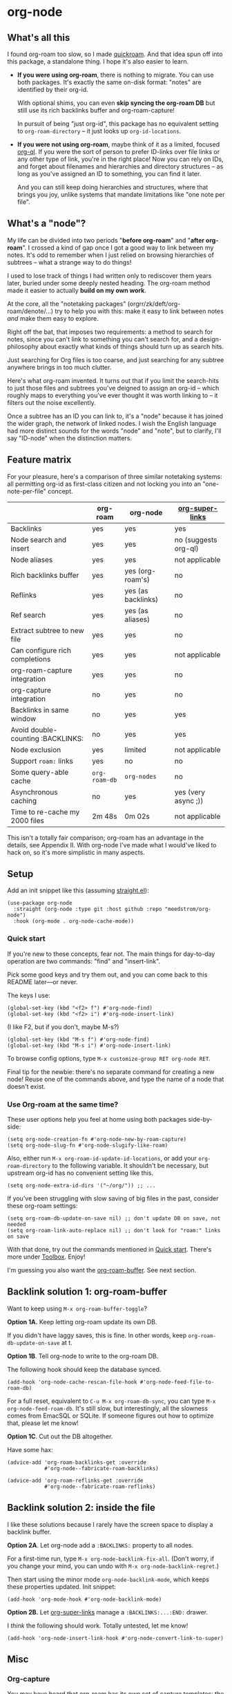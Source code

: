 * org-node
** What's all this

I found org-roam too slow, so I made [[https://github.com/meedstrom/quickroam][quickroam]].  And that idea spun off into this package, a standalone thing.  I hope it's also easier to learn.

- *If you were using org-roam*, there is nothing to migrate.  You can use both packages.  It's exactly the same on-disk format: "notes" are identified by their org-id.

  With optional shims, you can even *skip syncing the org-roam DB* but still use its rich backlinks buffer and org-roam-capture!

  In pursuit of being "just org-id", this package has no equivalent setting to =org-roam-directory= -- it just looks up =org-id-locations=.

- *If you were not using org-roam*, maybe think of it as a limited, focused [[https://github.com/alphapapa/org-ql][org-ql]].  If you were the sort of person to prefer ID-links over file links or any other type of link, you're in the right place!  Now you can rely on IDs, and forget about filenames and hierarchies and directory structures -- as long as you've assigned an ID to something, you can find it later.

  And you can still keep doing hierarchies and structures, where that brings you joy, unlike systems that mandate limitations like "one note per file".

** What's a "node"?

My life can be divided into two periods "*before org-roam*" and "*after org-roam*".  I crossed a kind of gap once I got a good way to link between my notes.  It's odd to remember when I just relied on browsing hierarchies of subtrees -- what a strange way to do things!

I used to lose track of things I had written only to rediscover them years later, buried under some deeply nested heading.  The org-roam method made it easier to actually *build on my own work*.

At the core, all the "notetaking packages" (orgrr/zk/deft/org-roam/denote/...) try to help you with this: make it easy to link between notes /and/ make them easy to explore.

Right off the bat, that imposes two requirements: a method to search for notes, since you can't link to something you can't search for, and a design-philosophy about exactly what kinds of things should turn up as search hits.

Just searching for Org files is too coarse, and just searching for any subtree anywhere brings in too much clutter.

Here's what org-roam invented.  It turns out that if you limit the search-hits to just those files and subtrees you've deigned to assign an org-id -- which roughly maps to everything you've ever thought it was worth linking to -- it filters out the noise excellently.

Once a subtree has an ID you can link to, it's a "node" because it has joined the wider graph, the network of linked nodes.  I wish the English language had more distinct sounds for the words "node" and "note", but to clarify, I'll say "ID-node" when the distinction matters.

** Feature matrix

For your pleasure, here's a comparison of three similar notetaking systems: all permitting org-id as first-class citizen and not locking you into an "one-note-per-file" concept.

|                                   | org-roam    | org-node           | [[https://github.com/toshism/org-super-links][org-super-links]]      |
|-----------------------------------+-------------+--------------------+----------------------|
| Backlinks                         | yes         | yes                | yes                  |
| Node search and insert            | yes         | yes                | no (suggests org-ql) |
| Node aliases                      | yes         | yes                | not applicable       |
| Rich backlinks buffer             | yes         | yes (org-roam's)   | no                   |
| Reflinks                          | yes         | yes (as backlinks) | no                   |
| Ref search                        | yes         | yes (as aliases)   | no                   |
| Extract subtree to new file       | yes         | yes                | no                   |
| Can configure rich completions    | yes         | yes                | not applicable       |
| org-roam-capture integration      | yes         | yes                | no                   |
| org-capture integration           | no          | yes                | no                   |
| Backlinks in same window          | no          | yes                | yes                  |
| Avoid double-counting :BACKLINKS: | no          | yes                | yes                  |
| Node exclusion                    | yes         | limited            | not applicable       |
| Support =roam:= links               | yes         | no                 | no                   |
|-----------------------------------+-------------+--------------------+----------------------|
| Some query-able cache             | =org-roam-db= | =org-nodes=          | no                   |
| Asynchronous caching              | no          | yes                | yes (very async ;))  |
| Time to re-cache my 2000 files    | 2m 48s      | 0m 02s             | not applicable       |

This isn't a totally fair comparison; org-roam has an advantage in the details, see Appendix II.  With org-node I've made what I would've liked to hack on, so it's more simplistic in many aspects.

** Setup

Add an init snippet like this (assuming [[https://github.com/radian-software/straight.el][straight.el]]):

#+begin_src elisp
(use-package org-node
  :straight (org-node :type git :host github :repo "meedstrom/org-node")
  :hook (org-mode . org-node-cache-mode))
#+end_src

*** Quick start

If you're new to these concepts, fear not.  The main things for day-to-day operation are two commands: "find" and "insert-link".

# (OK if you love [[https://github.com/meedstrom/org-node?tab=readme-ov-file#org-capture][org-capture]], you might end up using that a lot too, but you know who you are.)

Pick some good keys and try them out, and you can come back to this README later---or never.

The keys I use:

#+begin_src elisp
(global-set-key (kbd "<f2> f") #'org-node-find)
(global-set-key (kbd "<f2> i") #'org-node-insert-link)
#+end_src

(I like F2, but if you don't, maybe M-s?)

#+begin_src elisp
(global-set-key (kbd "M-s f") #'org-node-find)
(global-set-key (kbd "M-s i") #'org-node-insert-link)
#+end_src

To browse config options, type =M-x customize-group RET org-node RET=.

Final tip for the newbie: there's no separate command for creating a new node!  Reuse one of the commands above, and type the name of a node that doesn't exist.

*** Use Org-roam at the same time?

These user options help you feel at home using both packages side-by-side:

#+begin_src elisp
(setq org-node-creation-fn #'org-node-new-by-roam-capture)
(setq org-node-slug-fn #'org-node-slugify-like-roam)
#+end_src

Also, either run =M-x org-roam-id-update-id-locations=, or add your =org-roam-directory= to the following variable.  It shouldn't be necessary, but upstream org-id has no convenient setting like this.

#+begin_src elisp
(setq org-node-extra-id-dirs '("~/org/")) ;; ...
#+end_src

If you've been struggling with slow saving of big files in the past, consider these org-roam settings:

#+begin_src elisp
(setq org-roam-db-update-on-save nil) ;; don't update DB on save, not needed
(setq org-roam-link-auto-replace nil) ;; don't look for "roam:" links on save
#+end_src

With that done, try out the commands mentioned in [[https://github.com/meedstrom/org-node?tab=readme-ov-file#quick-start][Quick start]].  There's more under [[https://github.com/meedstrom/org-node?tab=readme-ov-file#toolbox][Toolbox]].  Enjoy!

I'm guessing you also want the [[https://github.com/meedstrom/org-node?tab=readme-ov-file#backlink-solution-1-org-roam-buffer][org-roam-buffer]].  See next section.

** Backlink solution 1: org-roam-buffer

Want to keep using =M-x org-roam-buffer-toggle=?

**** *Option 1A.*  Keep letting org-roam update its own DB.

If you didn't have laggy saves, this is fine.  In other words, keep =org-roam-db-update-on-save= at t.


**** *Option 1B*.  Tell org-node to write to the org-roam DB.

The following hook should keep the database synced.

#+begin_src elisp
(add-hook 'org-node-cache-rescan-file-hook #'org-node-feed-file-to-roam-db)
#+end_src

For a full reset, equivalent to =C-u M-x org-roam-db-sync=, you can type =M-x org-node-feed-roam-db=.  It's still slow, but interestingly, all the slowness comes from EmacSQL or SQLite.  If someone figures out how to optimize that, please let me know!


**** *Option 1C*.  Cut out the DB altogether.

Have some hax:

#+begin_src elisp
(advice-add 'org-roam-backlinks-get :override
            #'org-node--fabricate-roam-backlinks)

(advice-add 'org-roam-reflinks-get :override
            #'org-node--fabricate-roam-reflinks)
#+end_src

** Backlink solution 2: inside the file
I like these solutions because I rarely have the screen space to display a backlink buffer.

**** *Option 2A*.  Let org-node add a =:BACKLINKS:= property to all nodes.

For a first-time run, type =M-x org-node-backlink-fix-all=.  (Don't worry, if you change your mind, you can undo with =M-x org-node-backlink-regret=.)

Then start using the minor mode =org-node-backlink-mode=, which keeps these properties updated.  Init snippet:

#+begin_src elisp
(add-hook 'org-mode-hook #'org-node-backlink-mode)
#+end_src


**** *Option 2B.*  Let [[https://github.com/toshism/org-super-links][org-super-links]] manage a =:BACKLINKS:...:END:= drawer.

I /think/ the following should work. Totally untested, let me know!

#+begin_src elisp
(add-hook 'org-node-insert-link-hook #'org-node-convert-link-to-super)
#+end_src

** Misc
*** Org-capture

You may have heard that org-roam has its own set of capture templates: the =org-roam-capture-templates=.

It can make sense, for people who fully understand the magic of capture templates.  I didn't, so I was not confident using a second-order abstraction over an already leaky abstraction.

So can we reproduce the functionality on top of vanilla org-capture?  That'd be less scary.  The answer is yes!

Here are some example capture templates. The secret sauce is =(function org-node-capture-target)=.

#+begin_src elisp
(setq org-capture-templates
      '(("n" "ID node")
        ("nc" "Capture to ID node (maybe creating it)"
         plain (function org-node-capture-target) nil
         :empty-lines-after 1)

        ("nv" "Visit ID node (maybe creating it)"
         plain (function org-node-capture-target) nil
         :jump-to-captured t
         :immediate-finish t)

        ;; Sometimes useful with `org-node-insert-link' to make a stub
        ("ni" "Instantly create ID node without content & without visiting"
         plain (function org-node-capture-target) nil
         :immediate-finish t)))
#+end_src

And if you want the commands =org-node-find= & =org-node-insert-link= to likewise outsource to org-capture when creating new nodes:

#+begin_src elisp
(setq org-node-creation-fn #'org-capture)
#+end_src

*** Managing org-id-locations

I find unsatisfactory the config options in org-id (Why? See [[http://edstrom.dev/wjwrl/taking-ownership-of-org-id][Taking ownership of org-id]]), so org-node gives you an additional way to feed data to org-id, making sure we won't run into "ID not found" situations.

Example setting:

#+begin_src elisp
(setq org-node-extra-id-dirs
      '("/home/kept/notes"
        "/home/kept/project1/"
        "/home/kept/project2/")
#+end_src

*** Rich completions

How to see the headings' full outline paths while searching for nodes:

#+begin_src elisp
;; Prepend completions with the heading's outline path
(setq org-node-format-candidate-fn
      (lambda (node title)
        (if-let ((olp (org-node-get-olp node)))
            (concat (string-join olp " > ") " > " title)
          title)))
#+end_src

When tinkering with this expression, test the result by evalling the form and doing a =M-x org-node-reset=.

A variant I like, that greys out the ancestor headings, and includes the file title:

#+begin_src elisp
(setq org-node-format-candidate-fn
      (lambda (node title)
        (if (org-node-get-is-subtree node)
            (let ((ancestors (cons (org-node-get-file-title-or-basename node)
                                   (org-node-get-olp node)))
                  (result nil))
              (dolist (anc ancestors)
                (push (propertize anc 'face 'shadow) result)
                (push " > " result))
              (push title result)
              (string-join (nreverse result)))
          title)))
#+end_src


*** Limitations: excluding notes
The =org-node-filter-fn= works well for ignoring TODO items that happen to have an ID, and ignoring org-drill items and that sort of thing, but beyond that, it has limited utility because unlike org-roam, *child ID nodes of an excluded node are not excluded!*

So let's say you have a big archive file, fulla IDs, and you want to exclude all of it.  Putting a =:ROAM_EXCLUDE: t= at the top won't do it.  As it stands, what I'd suggest is unfortunately, look at the file name.

The point of org-id is to avoid dependence on filenames, but it's often pragmatic to let up on purism just a bit :-) It works well for me to filter out any file or directory that happens to contain "archive" in the name:

#+begin_src elisp
(setq org-node-filter-fn
      (lambda (node)
        (not (or (org-node-get-todo node) ;; Ignore headings with todo state
                 (member "drill" (org-node-get-tags node))
                 (assoc "ROAM_EXCLUDE" (org-node-get-properties node))
                 (string-search "archive" (org-node-get-file-path node))))))
#+end_src

*** Toolbox

- =org-node-find=
  - A counterpart to =org-roam-node-find=
- =org-node-insert-link=
  - A counterpart to =org-roam-node-insert=
- =org-node-insert-transclusion=
- =org-node-insert-transclusion-as-subtree=
- =org-node-extract-subtree=
  - A bizarro counterpart to =org-roam-extract-subtree=.  Export a subtree at point into a file-level node, leave a link in the source, and make the new node the current buffer.
- =org-node-nodeify-entry=
  - (Trivial) Give an ID to the subtree at point (and run org-node-creation-hook)
- =org-node-insert-heading=
  - (Trivial) Insert a new heading with an ID (and run org-node-creation-hook)
- =org-node-random=
  - Visit a random node
- =org-node-rewrite-links-ask=
  - Look for link descriptions that got out of sync with the current node title, then prompt at each link to update it
- =org-node-rename-file-by-title=
  - Auto-rename the file based on the current =#+title=
- =org-node-rename-asset-and-rewrite-links=
  - Interactively rename an asset such as an image file and try to update all Org links to them.  Requires [[https://github.com/mhayashi1120/Emacs-wgrep][wgrep]].
    - NOTE: For now, it only looks for links inside the root directory that it prompts you for, and sub and sub-subdirectories and so on -- but won't find a link in a completely different place.  Like if you have stuff under /stuff linking to stuff in /home, those links won't be updated.
- =org-node-backlink-fix-all=
  - Add =BACKLINKS= property to every node everywhere that should have one
- =org-node-backlink-regret=
  - In case you regret using this package -- remove all =BACKLINKS=

** Appendix I: Rosetta stone

API comparison between org-roam and org-node.

| Action                                  | org-roam                           | org-node                                                                                |
|-----------------------------------------+------------------------------------+-----------------------------------------------------------------------------------------|
| Get ID at point                         | =(org-roam-id-at-point)=             | =(org-entry-get nil "ID" t)=                                                              |
| Get node at point                       | =(org-roam-node-at-point)=           | =(org-node-at-point)=                                                                     |
| Get list of files                       | =(org-roam-list-files)=              | =(org-node-files)=                                                                        |
| Prompt user to pick a node              | =(org-roam-node-read)=               | =(org-node-read)=                                                                         |
| Get backlink objects                    | =(org-roam-backlinks-get NODE)=      | =(gethash (org-node id NODE) org-node--links-table)=                                      |
| Get reflink objects                     | =(org-roam-reflinks-get NODE)=       | =(gethash (org-node id NODE) org-node--reflinks-table)=                                   |
| Get title                               | =(org-roam-node-title NODE)=         | =(org-node-get-title NODE)=                                                               |
| Get title of file where NODE is         | =(org-roam-node-file-title NODE)=    | =(org-node-get-file-title NODE)=                                                          |
| Get title /or/ name of file where NODE is |                                    | =(org-node-get-file-title-or-basename NODE)=                                            |
| Get ID                                  | =(org-roam-node-id NODE)=            | =(org-node-get-id NODE)=                                                                  |
| Get filename                            | =(org-roam-node-file NODE)=          | =(org-node-get-file-path NODE)=                                                           |
| Get tags                                | =(org-roam-node-tags NODE)=          | =(org-node-get-tags NODE)=, no inherited tags                                             |
| Get outline level                       | =(org-roam-node-level NODE)=         | =(org-node-get-level NODE)=                                                               |
| Get char position                       | =(org-roam-node-point NODE)=         | =(org-node-get-pos NODE)=                                                                 |
| Get properties                          | =(org-roam-node-properties NODE)=    | =(org-node-get-properties NODE)=, no inherited properties                                 |
| Get subtree TODO state                  | =(org-roam-node-todo NODE)=          | =(org-node-get-todo NODE)=, only that match global =org-todo-keywords=                      |
| Get subtree SCHEDULED                   | =(org-roam-node-scheduled NODE)=     | =(org-node-get-scheduled NODE)=                                                           |
| Get subtree DEADLINE                    | =(org-roam-node-deadline NODE)=      | =(org-node-get-deadline NODE)=                                                            |
| Get outline-path                        | =(org-roam-node-olp NODE)=           | =(org-node-get-olp NODE)=                                                                 |
| Get =ROAM_REFS=                           | =(org-roam-node-refs NODE)=          | =(org-node-get-refs NODE)=                                                                |
| Get =ROAM_ALIASES=                        | =(org-roam-node-aliases NODE)=       | =(org-node-get-aliases NODE)=                                                             |
| Get =ROAM_EXCLUDE=                        |                                    | =(assoc "ROAM_EXCLUDE" (org-node-get-properties NODE))=, doesn't inherit parent excludes! |
| Get whether this is a subtree           | =(zerop (org-roam-node-level NODE))= | =(org-node-get-is-subtree NODE)=                                                          |
| Get subtree priority                    | =(org-roam-node-priority NODE)=      |                                                                                         |
| Ensure fresh data                       | =(org-roam-db-sync)=                 | =(org-node-cache-ensure)=                                                                 |


** Appendix II: Pros of org-roam

1. It is the most general toolkit.  Take a function like =org-roam-id-at-point=.  Why does it exist, when you could use =(org-id-get nil nil nil t)=?  Well, the org-roam version ignores those ancestor headings that have an ID but have been marked not to count as "Roam nodes", so it travels further up the tree until it finds one that is indeed "a Roam node".

   - This brings good to some users.  Complexity is not the enemy.  It's just a bit of a YAML vs TOML situation.  Or lsp-mode vs eglot.  I prefer to try to be "closer to the metal", use vanilla =org-capture= instead of =org-roam-capture=, look up vanilla =org-id-locations= instead of =org-roam-directory= etc.  Not have so many wrappers.

2. Take the variable =org-roam-mode-sections=.  Under any ordinary Emacs Lisp package, this would just be a list of functions.  But in fact, you can add to it a cons cell of a function plus the arguments to pass to it.  I like programmability, but this is ... oriented towards people who aren't programmers, I think.

   - It does make the org-roam source code a slower read.  You scratch your head and ask "Why is it made that way?"  Then you see, and you say "Ah, but /I/ don't need that!"  Well, maybe someone does.

3. Take the variable =org-roam-node-display-templates=.  At least, others may consider this a pro, but for my tastes no.  I try to let people customize with little lambdas and provide examples of how they'd get some result or other.  This instead has the dream UI where you can just set the variable to a string "${olp} ${tags} ${title}" or some such and be done with it.  Problem is it's a new mini-DSL (domain-specific language), and when you learn it you miss out on an elisp lesson.  Convenient for beginners but also /keeps/ them beginners.
